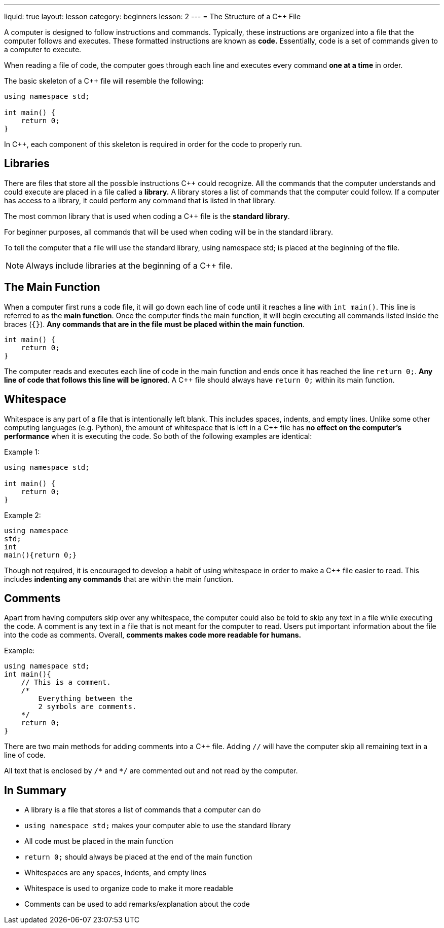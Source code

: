 ---
liquid: true
layout: lesson
category: beginners
lesson: 2
---
= The Structure of a {cpp} File

A computer is designed to follow instructions and commands. Typically,
these instructions are organized into a file that the computer follows
and executes. These formatted instructions are known as *code.*
Essentially, code is a set of commands given to a computer to execute.

When reading a file of code, the computer goes through each line and
executes every command *one at a time* in order.

The basic skeleton of a {cpp} file will resemble the following:

[source,role="linenos"]
----
using namespace std;

int main() {
    return 0;
}
----

In {cpp}, each component of this skeleton is required in order for the
code to properly run.

== Libraries

There are files that store all the possible instructions {cpp} could
recognize. All the commands that the computer understands and could
execute are placed in a file called a *library.* A library stores a list
of commands that the computer could follow. If a computer has access to
a library, it could perform any command that is listed in that library.

The most common library that is used when coding a {cpp} file is the
*standard library*.

For beginner purposes, all commands that will be used when coding will
be in the standard library.

To tell the computer that a file will use the standard library, using
namespace std; is placed at the beginning of the file.

NOTE: Always include libraries at the beginning of a {cpp} file.

== The Main Function

When a computer first runs a code file, it will go down each line of
code until it reaches a line with `int main()`. This line is referred to
as the *main function*. Once the computer finds the main function, it
will begin executing all commands listed inside the braces (`{}`). *Any
commands that are in the file must be placed within the main function*.

[source]
----
int main() {
    return 0;
}
----

The computer reads and executes each line of code in the main function
and ends once it has reached the line `return 0;`. *Any line of code that
follows this line will be ignored*. A {cpp} file should always have
`return 0;` within its main function.

== Whitespace

Whitespace is any part of a file that is intentionally left blank. This
includes spaces, indents, and empty lines. Unlike some other computing
languages (e.g. Python), the amount of whitespace that is left in a {cpp}
file has *no effect on the computer's performance* when it is executing
the code. So both of the following examples are identical:

.Example 1:
[source]
----
using namespace std;

int main() {
    return 0;
}
----

.Example 2:
[source]
----
using namespace
std;
int
main(){return 0;}
----

Though not required, it is encouraged to develop a habit of using
whitespace in order to make a {cpp} file easier to read. This includes
*indenting any commands* that are within the main function.

== Comments

Apart from having computers skip over any whitespace, the computer could
also be told to skip any text in a file while executing the code. A
comment is any text in a file that is not meant for the computer to
read. Users put important information about the file into the code as
comments. Overall, *comments makes code more readable for humans.*

.Example:
[source,role="linenos"]
----
using namespace std;
int main(){
    // This is a comment.
    /*
        Everything between the
        2 symbols are comments.
    */
    return 0;
}
----

There are two main methods for adding comments into a {cpp} file. Adding
`//` will have the computer skip all remaining text in a line of code.

All text that is enclosed by `/\*` and `*/` are commented out and not
read by the computer.

== In Summary

* A library is a file that stores a list of commands that a computer can
do
* `using namespace std;` makes your computer able to use the standard library
* All code must be placed in the main function
* `return 0;` should always be placed at the end of the main function
* Whitespaces are any spaces, indents, and empty lines
* Whitespace is used to organize code to make it more readable
* Comments can be used to add remarks/explanation about the code
